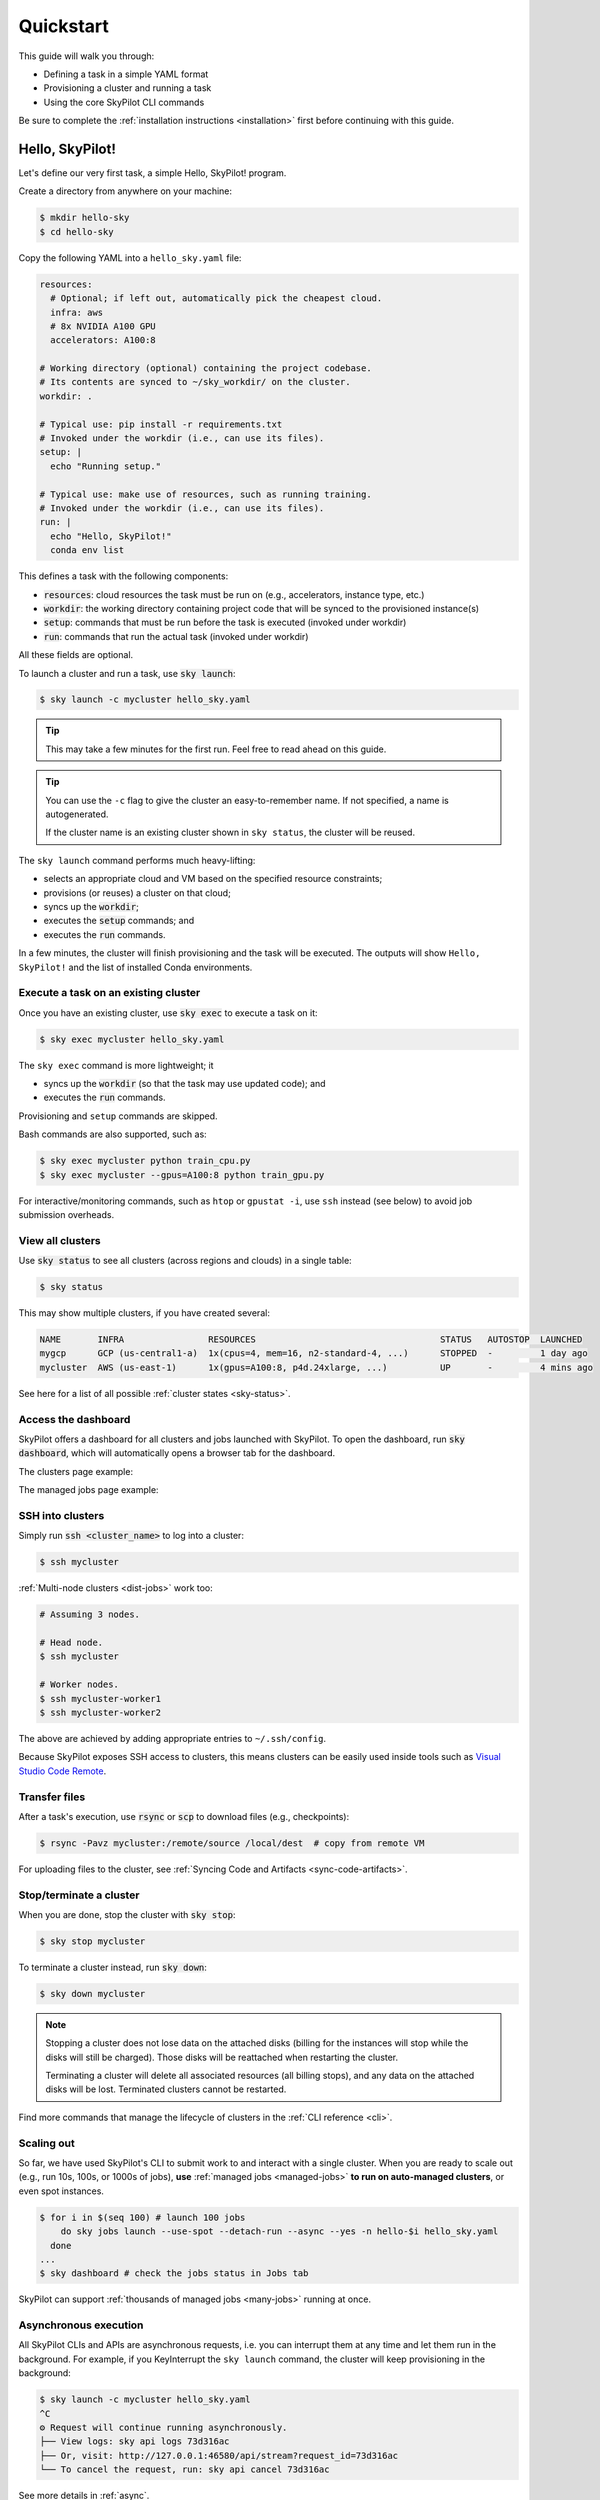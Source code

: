 .. _quickstart:

==========
Quickstart
==========

This guide will walk you through:

- Defining a task in a simple YAML format
- Provisioning a cluster and running a task
- Using the core SkyPilot CLI commands

Be sure to complete the :ref:`installation instructions <installation>` first before continuing with this guide.

.. _hello-skypilot:

Hello, SkyPilot!
------------------

Let's define our very first task, a simple Hello, SkyPilot! program.

Create a directory from anywhere on your machine:

.. code-block:: console

  $ mkdir hello-sky
  $ cd hello-sky

Copy the following YAML into a ``hello_sky.yaml`` file:

.. code-block:: yaml

  resources:
    # Optional; if left out, automatically pick the cheapest cloud.
    infra: aws
    # 8x NVIDIA A100 GPU
    accelerators: A100:8

  # Working directory (optional) containing the project codebase.
  # Its contents are synced to ~/sky_workdir/ on the cluster.
  workdir: .

  # Typical use: pip install -r requirements.txt
  # Invoked under the workdir (i.e., can use its files).
  setup: |
    echo "Running setup."

  # Typical use: make use of resources, such as running training.
  # Invoked under the workdir (i.e., can use its files).
  run: |
    echo "Hello, SkyPilot!"
    conda env list

This defines a task with the following components:

- :code:`resources`: cloud resources the task must be run on (e.g., accelerators, instance type, etc.)
- :code:`workdir`: the working directory containing project code that will be synced to the provisioned instance(s)
- :code:`setup`: commands that must be run before the task is executed (invoked under workdir)
- :code:`run`: commands that run the actual task (invoked under workdir)

All these fields are optional.

To launch a cluster and run a task, use :code:`sky launch`:

.. code-block:: console

  $ sky launch -c mycluster hello_sky.yaml

.. tip::

  This may take a few minutes for the first run.  Feel free to read ahead on this guide.

.. tip::

  You can use the ``-c`` flag to give the cluster an easy-to-remember name. If not specified, a name is autogenerated.

  If the cluster name is an existing cluster shown in ``sky status``, the cluster will be reused.

The ``sky launch`` command performs much heavy-lifting:

- selects an appropriate cloud and VM based on the specified resource constraints;
- provisions (or reuses) a cluster on that cloud;
- syncs up the :code:`workdir`;
- executes the :code:`setup` commands; and
- executes the :code:`run` commands.

In a few minutes, the cluster will finish provisioning and the task will be executed.
The outputs will show ``Hello, SkyPilot!`` and the list of installed Conda environments.

Execute a task on an existing cluster
=====================================

Once you have an existing cluster, use :code:`sky exec` to execute a task on it:

.. code-block:: console

  $ sky exec mycluster hello_sky.yaml

The ``sky exec`` command is more lightweight; it

- syncs up the :code:`workdir` (so that the task may use updated code); and
- executes the :code:`run` commands.

Provisioning and ``setup`` commands are skipped.

Bash commands are also supported, such as:

.. code-block:: console

  $ sky exec mycluster python train_cpu.py
  $ sky exec mycluster --gpus=A100:8 python train_gpu.py

For interactive/monitoring commands, such as ``htop`` or ``gpustat -i``, use ``ssh`` instead (see below) to avoid job submission overheads.


View all clusters
=================

Use :code:`sky status` to see all clusters (across regions and clouds) in a single table:

.. code-block:: console

  $ sky status

This may show multiple clusters, if you have created several:

.. code-block::

  NAME       INFRA                RESOURCES                                   STATUS   AUTOSTOP  LAUNCHED     
  mygcp      GCP (us-central1-a)  1x(cpus=4, mem=16, n2-standard-4, ...)      STOPPED  -         1 day ago   
  mycluster  AWS (us-east-1)      1x(gpus=A100:8, p4d.24xlarge, ...)          UP       -         4 mins ago  

See here for a list of all possible :ref:`cluster states <sky-status>`.

.. _dashboard:

Access the dashboard
====================

SkyPilot offers a dashboard for all clusters and jobs launched with SkyPilot. To open the dashboard, run :code:`sky dashboard`, which will automatically opens a browser tab for the dashboard.

.. dropdown:: Start dashboard when installing SkyPilot from source

    If you install SkyPilot from source, before starting the API server:

    * Run the following commands to generate the dashboard build:

    .. code-block:: console

      # Install all dependencies
      $ npm --prefix sky/dashboard install
      # Build
      $ npm --prefix sky/dashboard run build

    * Start the dashboard with :code:`sky dashboard`.

The clusters page example:

.. image:: ../images/dashboard-clusters.png
  :width: 800
  :alt: Clusters dashboard

The managed jobs page example:

.. image:: ../images/dashboard-managed-jobs.png
  :width: 800
  :alt: Managed jobs dashboard

.. _ssh:

SSH into clusters
=================
Simply run :code:`ssh <cluster_name>` to log into a cluster:

.. code-block:: console

  $ ssh mycluster

:ref:`Multi-node clusters <dist-jobs>` work too:

.. code-block:: console

  # Assuming 3 nodes.

  # Head node.
  $ ssh mycluster

  # Worker nodes.
  $ ssh mycluster-worker1
  $ ssh mycluster-worker2

The above are achieved by adding appropriate entries to ``~/.ssh/config``.

Because SkyPilot exposes SSH access to clusters, this means clusters can be easily used inside
tools such as `Visual Studio Code Remote <https://code.visualstudio.com/docs/remote/remote-overview>`_.

Transfer files
===============

After a task's execution,  use :code:`rsync` or :code:`scp` to download files (e.g., checkpoints):

.. code-block:: console

    $ rsync -Pavz mycluster:/remote/source /local/dest  # copy from remote VM

For uploading files to the cluster, see :ref:`Syncing Code and Artifacts <sync-code-artifacts>`.

Stop/terminate a cluster
=========================

When you are done, stop the cluster with :code:`sky stop`:

.. code-block:: console

  $ sky stop mycluster

To terminate a cluster instead, run :code:`sky down`:

.. code-block:: console

  $ sky down mycluster

.. note::

    Stopping a cluster does not lose data on the attached disks (billing for the
    instances will stop while the disks will still be charged).  Those disks
    will be reattached when restarting the cluster.

    Terminating a cluster will delete all associated resources (all billing
    stops), and any data on the attached disks will be lost.  Terminated
    clusters cannot be restarted.

Find more commands that manage the lifecycle of clusters in the :ref:`CLI reference <cli>`.

Scaling out
=========================

So far, we have used SkyPilot's CLI to submit work to and interact with a single cluster.
When you are ready to scale out (e.g., run 10s, 100s, or 1000s of jobs), **use** :ref:`managed jobs <managed-jobs>` **to run on auto-managed clusters**, or even spot instances.

.. code-block:: console

  $ for i in $(seq 100) # launch 100 jobs
      do sky jobs launch --use-spot --detach-run --async --yes -n hello-$i hello_sky.yaml
    done
  ...
  $ sky dashboard # check the jobs status in Jobs tab


.. image:: ../images/managed-jobs-dashboard.png
  :width: 800
  :alt: Managed jobs dashboard

SkyPilot can support :ref:`thousands of managed jobs <many-jobs>` running at once.

Asynchronous execution
======================

All SkyPilot CLIs and APIs are asynchronous requests, i.e. you can interrupt them at
any time and let them run in the background. For example, if you KeyInterrupt the ``sky launch`` command,
the cluster will keep provisioning in the background:

.. code-block:: console

  $ sky launch -c mycluster hello_sky.yaml
  ^C
  ⚙︎ Request will continue running asynchronously.
  ├── View logs: sky api logs 73d316ac
  ├── Or, visit: http://127.0.0.1:46580/api/stream?request_id=73d316ac
  └── To cancel the request, run: sky api cancel 73d316ac

See more details in :ref:`async`.


Next steps
-----------

Congratulations!  In this quickstart, you have launched a cluster, run a task, and interacted with SkyPilot's CLI.

Next steps:

- Adapt :ref:`Tutorial: AI Training <ai-training>` to start running your own project on SkyPilot!
- See the :ref:`Task YAML reference <yaml-spec>`, :ref:`CLI reference <cli>`, and `more examples <https://github.com/skypilot-org/skypilot/tree/master/examples>`_.
- Set up SkyPilot for a multi-user team: :ref:`Team Deployment <sky-api-server>`.

We invite you to explore SkyPilot's unique features in the rest of the documentation.
